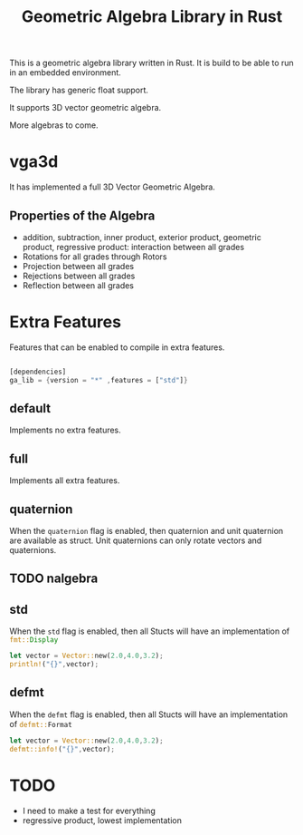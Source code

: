 #+title: Geometric Algebra Library in Rust

This is a geometric algebra library written in Rust.
It is build to be able to run in an embedded environment.

The library has generic float support.

It supports 3D vector geometric algebra.

More algebras to come.

* vga3d

It has implemented a full 3D Vector Geometric Algebra.

** Properties of the Algebra
- addition, subtraction, inner product, exterior product, geometric product, regressive product: interaction between all grades
- Rotations for all grades through Rotors
- Projection between all grades
- Rejections between all grades
- Reflection between all grades




* Extra Features
Features that can be enabled to compile in extra features.

#+begin_src Rust :export code

[dependencies]
ga_lib = {version = "*" ,features = ["std"]}

#+end_src

** default
Implements no extra features.

** full
Implements all extra features.

** quaternion
When the ~quaternion~ flag is enabled, then quaternion and unit quaternion are available as struct.
Unit quaternions can only rotate vectors and quaternions.

** TODO nalgebra

** std
When the ~std~ flag is enabled, then all Stucts will have an implementation of src_rust[:exports code]{fmt::Display}

#+begin_src Rust :exports code
let vector = Vector::new(2.0,4.0,3.2);
println!("{}",vector);
#+end_src

** defmt
When the ~defmt~ flag is enabled, then all Stucts will have an implementation of src_rust[:exports code]{defmt::Format}

#+begin_src Rust :exports code
let vector = Vector::new(2.0,4.0,3.2);
defmt::info!("{}",vector);
#+end_src


* TODO
- I need to make a test for everything
- regressive product, lowest implementation
